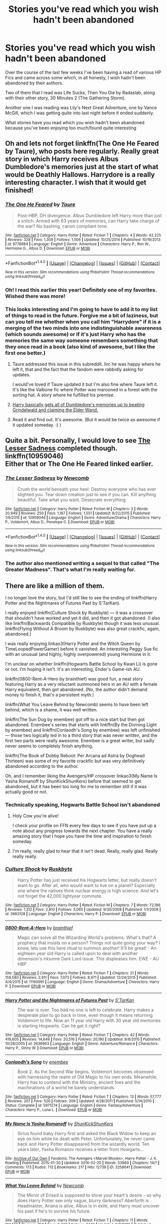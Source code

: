 #+TITLE: Stories you've read which you wish hadn't been abandoned

* Stories you've read which you wish hadn't been abandoned
:PROPERTIES:
:Author: GryffindorTom
:Score: 22
:DateUnix: 1478275028.0
:DateShort: 2016-Nov-04
:FlairText: Discussion
:END:
Over the course of the last few weeks I've been having a read of various HP Fics and came across some which, in all honesty, I wish hadn't been abandoned by their authors.

Two of them that I read was Life Sucks, Then You Die by Radaslab, along with their other story, 30 Minutes 2 (The Gathering Storm).

Another one I was reading was Lily's Next Great Adventure, one by Vance McGill, which I was getting quite into last night before it ended suddenly.

What stories have you read which you wish hadn't been abandoned because you've been enjoying too much/found quite interesting


** Oh and lets not forget linkffn(The One He Feared by Taure), who posts here regularly. Really great story in which Harry receives Albus Dumbledore's memories just at the start of what would be Deathly Hallows. Harrydore is a really interesting character. I wish that it would get finished!
:PROPERTIES:
:Author: verysleepy8
:Score: 17
:DateUnix: 1478277406.0
:DateShort: 2016-Nov-04
:END:

*** [[http://www.fanfiction.net/s/9778984/1/][*/The One He Feared/*]] by [[https://www.fanfiction.net/u/883762/Taure][/Taure/]]

#+begin_quote
  Post-HBP, DH divergence. Albus Dumbledore left Harry more than just a snitch. Armed with 63 years of memories, can Harry take charge of the war? No bashing, canon compliant tone.
#+end_quote

^{/Site/: [[http://www.fanfiction.net/][fanfiction.net]] *|* /Category/: Harry Potter *|* /Rated/: Fiction T *|* /Chapters/: 4 *|* /Words/: 42,225 *|* /Reviews/: 328 *|* /Favs/: 1,308 *|* /Follows/: 1,506 *|* /Updated/: 10/25/2014 *|* /Published/: 10/19/2013 *|* /id/: 9778984 *|* /Language/: English *|* /Genre/: Adventure *|* /Characters/: Harry P., Ron W., Hermione G., Albus D. *|* /Download/: [[http://www.ff2ebook.com/old/ffn-bot/index.php?id=9778984&source=ff&filetype=epub][EPUB]] or [[http://www.ff2ebook.com/old/ffn-bot/index.php?id=9778984&source=ff&filetype=mobi][MOBI]]}

--------------

*FanfictionBot*^{1.4.0} *|* [[[https://github.com/tusing/reddit-ffn-bot/wiki/Usage][Usage]]] | [[[https://github.com/tusing/reddit-ffn-bot/wiki/Changelog][Changelog]]] | [[[https://github.com/tusing/reddit-ffn-bot/issues/][Issues]]] | [[[https://github.com/tusing/reddit-ffn-bot/][GitHub]]] | [[[https://www.reddit.com/message/compose?to=tusing][Contact]]]

^{/New in this version: Slim recommendations using/ ffnbot!slim! /Thread recommendations using/ linksub(thread_id)!}
:PROPERTIES:
:Author: FanfictionBot
:Score: 4
:DateUnix: 1478277452.0
:DateShort: 2016-Nov-04
:END:


*** Oh! I read this earlier this year! Definitely one of my favorites. Wished there was more!
:PROPERTIES:
:Author: Emerald-Guardian
:Score: 1
:DateUnix: 1478400180.0
:DateShort: 2016-Nov-06
:END:


*** This looks interesting and I'm going to have to add it to my list of things to read in the future. Forgive me a bit of laziness, but can you tell me whether when you call him "Harrydore" if it is a merging of the two minds into one indistinguishable awareness (which sounds awesome) or if it's just Harry who has the memories the same way someone remembers something that they once read in a book (also kind of awesome, but I like the first one better.)
:PROPERTIES:
:Author: Trtlepowah
:Score: 1
:DateUnix: 1478285039.0
:DateShort: 2016-Nov-04
:END:

**** Taure addressed this issue in this subreddit. Iirc he was happy where he left it, that and the fact that the fandom were rabbidly asking for updates.

I would've loved if Taure updated it but I'm also fine where Taure left it. It's like the Valbone fic where Potter was marooned in a forest with the sorting hat. A story where he fulfilled his premise.
:PROPERTIES:
:Author: firingmahlazors
:Score: 2
:DateUnix: 1478298549.0
:DateShort: 2016-Nov-05
:END:


**** [[/spoiler][Harry basically gets all of Dumbledore's memories up to beating Grindelwald and claiming the Elder Wand.]]
:PROPERTIES:
:Author: yarglethatblargle
:Score: 1
:DateUnix: 1478285955.0
:DateShort: 2016-Nov-04
:END:


**** Read it and find out. It's awesome. (But it would be twice as awesome if it updated someday. :) )
:PROPERTIES:
:Author: verysleepy8
:Score: 1
:DateUnix: 1478287926.0
:DateShort: 2016-Nov-04
:END:


** Quite a bit. Personally, I would love to see [[https://www.fanfiction.net/s/10959046/1/The-Lesser-Sadness][The Lesser Sadness]] completed though.\\
linkffn(10959046)\\
Either that or The One He Feared linked earlier.
:PROPERTIES:
:Author: Raishuu
:Score: 12
:DateUnix: 1478279993.0
:DateShort: 2016-Nov-04
:END:

*** [[http://www.fanfiction.net/s/10959046/1/][*/The Lesser Sadness/*]] by [[https://www.fanfiction.net/u/4727972/Newcomb][/Newcomb/]]

#+begin_quote
  Crush the world beneath your heel. Destroy everyone who has ever slighted you. Tear down creation just to see if you can. Kill anything beautiful. Take what you want. Desecrate everything.
#+end_quote

^{/Site/: [[http://www.fanfiction.net/][fanfiction.net]] *|* /Category/: Harry Potter *|* /Rated/: Fiction M *|* /Chapters/: 3 *|* /Words/: 20,949 *|* /Reviews/: 250 *|* /Favs/: 1,167 *|* /Follows/: 1,551 *|* /Updated/: 8/22/2015 *|* /Published/: 1/9/2015 *|* /id/: 10959046 *|* /Language/: English *|* /Genre/: Adventure/Drama *|* /Characters/: Harry P., Voldemort, Albus D., Penelope C. *|* /Download/: [[http://www.ff2ebook.com/old/ffn-bot/index.php?id=10959046&source=ff&filetype=epub][EPUB]] or [[http://www.ff2ebook.com/old/ffn-bot/index.php?id=10959046&source=ff&filetype=mobi][MOBI]]}

--------------

*FanfictionBot*^{1.4.0} *|* [[[https://github.com/tusing/reddit-ffn-bot/wiki/Usage][Usage]]] | [[[https://github.com/tusing/reddit-ffn-bot/wiki/Changelog][Changelog]]] | [[[https://github.com/tusing/reddit-ffn-bot/issues/][Issues]]] | [[[https://github.com/tusing/reddit-ffn-bot/][GitHub]]] | [[[https://www.reddit.com/message/compose?to=tusing][Contact]]]

^{/New in this version: Slim recommendations using/ ffnbot!slim! /Thread recommendations using/ linksub(thread_id)!}
:PROPERTIES:
:Author: FanfictionBot
:Score: 3
:DateUnix: 1478280002.0
:DateShort: 2016-Nov-04
:END:


*** The author also mentioned writing a sequel to that called "The Greater Madness". That's what I'm really waiting for.
:PROPERTIES:
:Author: healzsham
:Score: 1
:DateUnix: 1478381860.0
:DateShort: 2016-Nov-06
:END:


** There are like a million of them.

I no longer love the story, but I'd still like to see the ending of linkffn(Harry Potter and the Nightmares of Futures Past by S'TarKan).

I really enjoyed linkffn(Culture Shock by Ruskbyte) --- it was a crossover that shouldn't have worked and yet it did, and then it got abandoned. (I also like linkffn(Backwards Compatible by Ruskbyte) though it was less unusual. linkffn(Flying Without A Broom by Ruskbyte) was also great crackfic, again, abandoned.)

I was really enjoying linkao3(Harry Potter and the Witch Queen by TimeLoopedPowerGamer) before it vanished. An interesting Peggy Sue fic with an unusual (and highly, highly overpowered) young Hermione in it.

I'm unclear on whether linkffn(Hogwarts Battle School by Kwan Li) is gone or not. I'm hoping it isn't. It's an interesting, Ender's Game-ish AU.

linkffn(0800-Rent-A-Hero by brainthief) was good fun, a neat story featuring Harry as a very reluctant summoned hero in an AU with a female Harry equivalent, then got abandoned. (No, the author didn't demand money to finish it, that's a persistent myth.)

linkffn(What You Leave Behind by Newcomb) seems to have been left behind, which is a shame, it was well written.

linkffn(The Sun Dog by enembee) got off to a nice start but then got abandoned. Enembee's series that starts with linkffn(By the Divining Light by enembee) and linkffn(Conlaodh's Song by enembee) was left unfinished --- those two logically led in to a third story that was never written, and the first two parts were really awesome. Enembee is a great writer, but sadly never seems to completely finish anything.

linkffn(The Book of Dobby Reboot: Per Arcana ad Astra by Doghead Thirteen) was some of my favorite crackfic but was very definitively abandoned according to the author.

Oh, and I remember liking the Avengers/HP crossover linkao3(My Name Is Yasha Romanoff by ShunKickShunKers) before that seemed to get abandoned, but it has been too long for me to remember still if it was actually good or not.
:PROPERTIES:
:Author: verysleepy8
:Score: 10
:DateUnix: 1478277161.0
:DateShort: 2016-Nov-04
:END:

*** Technically speaking, Hogwarts Battle School isn't abandoned
:PROPERTIES:
:Author: KwanLi
:Score: 5
:DateUnix: 1478353949.0
:DateShort: 2016-Nov-05
:END:

**** Holy Cow you're alive!

I check your profile on FFN every few days to see if you have put up a note about any progress towards the next chapter. You have a really amazing story that I hope you have the time and inspiration to finish someday.
:PROPERTIES:
:Author: alwaysaloneguy
:Score: 3
:DateUnix: 1478359545.0
:DateShort: 2016-Nov-05
:END:


**** I'm really, really glad to hear that it isn't dead. Really, really glad. Really really really.
:PROPERTIES:
:Author: verysleepy8
:Score: 2
:DateUnix: 1478382440.0
:DateShort: 2016-Nov-06
:END:


*** [[http://www.fanfiction.net/s/3983128/1/][*/Culture Shock/*]] by [[https://www.fanfiction.net/u/226550/Ruskbyte][/Ruskbyte/]]

#+begin_quote
  Harry Potter has just received his Hogwarts letter, but really doesn't want to go. After all, who would want to live on a planet? Especially one where the natives think nuclear energy is high science. And let's not forget the 42,000 lightyear commute.
#+end_quote

^{/Site/: [[http://www.fanfiction.net/][fanfiction.net]] *|* /Category/: Harry Potter *|* /Rated/: Fiction M *|* /Chapters/: 7 *|* /Words/: 72,186 *|* /Reviews/: 1,312 *|* /Favs/: 2,810 *|* /Follows/: 3,065 *|* /Updated/: 9/30/2008 *|* /Published/: 1/1/2008 *|* /id/: 3983128 *|* /Language/: English *|* /Characters/: Harry P. *|* /Download/: [[http://www.ff2ebook.com/old/ffn-bot/index.php?id=3983128&source=ff&filetype=epub][EPUB]] or [[http://www.ff2ebook.com/old/ffn-bot/index.php?id=3983128&source=ff&filetype=mobi][MOBI]]}

--------------

[[http://www.fanfiction.net/s/11160991/1/][*/0800-Rent-A-Hero/*]] by [[https://www.fanfiction.net/u/4934632/brainthief][/brainthief/]]

#+begin_quote
  Magic can solve all the Wizarding World's problems. What's that? A prophecy that insists on a person? Things not quite going your way? I know, lets use this here ritual to summon another! It'll be great! - An eighteen year old Harry is called upon to deal with another dimension's irksome Dark Lord issue. This displeases him. EWE - AU HBP
#+end_quote

^{/Site/: [[http://www.fanfiction.net/][fanfiction.net]] *|* /Category/: Harry Potter *|* /Rated/: Fiction T *|* /Chapters/: 21 *|* /Words/: 159,580 *|* /Reviews/: 2,911 *|* /Favs/: 7,073 *|* /Follows/: 8,971 *|* /Updated/: 12/24/2015 *|* /Published/: 4/4/2015 *|* /id/: 11160991 *|* /Language/: English *|* /Genre/: Drama/Adventure *|* /Characters/: Harry P. *|* /Download/: [[http://www.ff2ebook.com/old/ffn-bot/index.php?id=11160991&source=ff&filetype=epub][EPUB]] or [[http://www.ff2ebook.com/old/ffn-bot/index.php?id=11160991&source=ff&filetype=mobi][MOBI]]}

--------------

[[http://www.fanfiction.net/s/2636963/1/][*/Harry Potter and the Nightmares of Futures Past/*]] by [[https://www.fanfiction.net/u/884184/S-TarKan][/S'TarKan/]]

#+begin_quote
  The war is over. Too bad no one is left to celebrate. Harry makes a desperate plan to go back in time, even though it means returning Voldemort to life. Now an 11 year old Harry with 30 year old memories is starting Hogwarts. Can he get it right?
#+end_quote

^{/Site/: [[http://www.fanfiction.net/][fanfiction.net]] *|* /Category/: Harry Potter *|* /Rated/: Fiction T *|* /Chapters/: 42 *|* /Words/: 419,605 *|* /Reviews/: 14,649 *|* /Favs/: 20,516 *|* /Follows/: 20,190 *|* /Updated/: 9/8/2015 *|* /Published/: 10/28/2005 *|* /id/: 2636963 *|* /Language/: English *|* /Genre/: Adventure/Romance *|* /Characters/: Harry P., Ginny W. *|* /Download/: [[http://www.ff2ebook.com/old/ffn-bot/index.php?id=2636963&source=ff&filetype=epub][EPUB]] or [[http://www.ff2ebook.com/old/ffn-bot/index.php?id=2636963&source=ff&filetype=mobi][MOBI]]}

--------------

[[http://www.fanfiction.net/s/5971274/1/][*/Conlaodh's Song/*]] by [[https://www.fanfiction.net/u/980211/enembee][/enembee/]]

#+begin_quote
  Book 2. As the Second War begins, Voldemort becomes obsessed with harnessing the realm of Old Magic to his own ends. Meanwhile, Harry has to contend with the Ministry, ancient foes and the machinations of a world he barely understands.
#+end_quote

^{/Site/: [[http://www.fanfiction.net/][fanfiction.net]] *|* /Category/: Harry Potter *|* /Rated/: Fiction T *|* /Chapters/: 13 *|* /Words/: 57,777 *|* /Reviews/: 207 *|* /Favs/: 526 *|* /Follows/: 309 *|* /Updated/: 4/28/2011 *|* /Published/: 5/14/2010 *|* /Status/: Complete *|* /id/: 5971274 *|* /Language/: English *|* /Genre/: Fantasy/Adventure *|* /Characters/: Harry P., Luna L. *|* /Download/: [[http://www.ff2ebook.com/old/ffn-bot/index.php?id=5971274&source=ff&filetype=epub][EPUB]] or [[http://www.ff2ebook.com/old/ffn-bot/index.php?id=5971274&source=ff&filetype=mobi][MOBI]]}

--------------

[[http://archiveofourown.org/works/3258641][*/My Name Is Yasha Romanoff/*]] by [[http://www.archiveofourown.org/users/ShunKickShunKers/pseuds/ShunKickShunKers][/ShunKickShunKers/]]

#+begin_quote
  Sirius found baby Harry first and asked the Black Widow to keep an eye on him while he dealt with Peter. Unfortunately, he never came back and Harry Potter disappeared from the wizardly world. Ten years later, Yasha Romanov receives a letter from Howgarts...
#+end_quote

^{/Site/: [[http://www.archiveofourown.org/][Archive of Our Own]] *|* /Fandoms/: The Avengers <Marvel Movies>, Harry Potter - J. K. Rowling *|* /Published/: 2015-01-30 *|* /Updated/: 2016-02-20 *|* /Words/: 53969 *|* /Chapters/: 14/? *|* /Comments/: 173 *|* /Kudos/: 712 *|* /Bookmarks/: 217 *|* /Hits/: 12739 *|* /ID/: 3258641 *|* /Download/: [[http://archiveofourown.org/downloads/Sh/ShunKickShunKers/3258641/My%20Name%20Is%20Yasha%20Romanoff.epub?updated_at=1455971373][EPUB]] or [[http://archiveofourown.org/downloads/Sh/ShunKickShunKers/3258641/My%20Name%20Is%20Yasha%20Romanoff.mobi?updated_at=1455971373][MOBI]]}

--------------

[[http://www.fanfiction.net/s/10758358/1/][*/What You Leave Behind/*]] by [[https://www.fanfiction.net/u/4727972/Newcomb][/Newcomb/]]

#+begin_quote
  The Mirror of Erised is supposed to show your heart's desire - so why does Harry Potter see only vague, blurry darkness? Aberforth is Headmaster, Ariana is alive, Albus is in exile, and Harry must uncover his past if he's to survive his future.
#+end_quote

^{/Site/: [[http://www.fanfiction.net/][fanfiction.net]] *|* /Category/: Harry Potter *|* /Rated/: Fiction T *|* /Chapters/: 11 *|* /Words/: 122,146 *|* /Reviews/: 758 *|* /Favs/: 2,460 *|* /Follows/: 3,140 *|* /Updated/: 8/8/2015 *|* /Published/: 10/14/2014 *|* /id/: 10758358 *|* /Language/: English *|* /Genre/: Adventure/Romance *|* /Characters/: <Harry P., Fleur D.> Cho C., Cedric D. *|* /Download/: [[http://www.ff2ebook.com/old/ffn-bot/index.php?id=10758358&source=ff&filetype=epub][EPUB]] or [[http://www.ff2ebook.com/old/ffn-bot/index.php?id=10758358&source=ff&filetype=mobi][MOBI]]}

--------------

*FanfictionBot*^{1.4.0} *|* [[[https://github.com/tusing/reddit-ffn-bot/wiki/Usage][Usage]]] | [[[https://github.com/tusing/reddit-ffn-bot/wiki/Changelog][Changelog]]] | [[[https://github.com/tusing/reddit-ffn-bot/issues/][Issues]]] | [[[https://github.com/tusing/reddit-ffn-bot/][GitHub]]] | [[[https://www.reddit.com/message/compose?to=tusing][Contact]]]

^{/New in this version: Slim recommendations using/ ffnbot!slim! /Thread recommendations using/ linksub(thread_id)!}
:PROPERTIES:
:Author: FanfictionBot
:Score: 2
:DateUnix: 1478277264.0
:DateShort: 2016-Nov-04
:END:


*** [[http://archiveofourown.org/works/720072][*/Harry Potter and the Witch Queen/*]] by [[http://www.archiveofourown.org/users/TimeLoopedPowerGamer/pseuds/TimeLoopedPowerGamer][/TimeLoopedPowerGamer/]]

#+begin_quote
  Harry Potter never actually beat Voldemort, but rather fought him to a standstill while Europe burned around them. Finding himself an unwilling part of a dark ritual to send him back in time twenty years, he is surprised to see how Dumbledore reacts to proof of obvious child abuse (Harry's), how eleven-year-old super genius and Witch Queen in training Hermione reacts to actually having a socially competent friend (Harry), and how much easier it is to shrug off the insults of munchkins when you're a grizzled war veteran.But there is one huge problem: being sent back blew out his magic entirely. Just waving his wand knocked him out the first time he tried it. Can Hermione help him though his classes even with his magic almost unusable? Will Harry be able to find the secrets to actually killing the Dark Lord and saving his friends from a horrible future without blowing his cover, or even getting mistaken for the Dark Lord himself? Will Neville Longbottom get better grades than him?
#+end_quote

^{/Site/: [[http://www.archiveofourown.org/][Archive of Our Own]] *|* /Fandom/: Harry Potter - J. K. Rowling *|* /Published/: 2013-03-14 *|* /Updated/: 2014-09-19 *|* /Words/: 145187 *|* /Chapters/: 13/? *|* /Comments/: 34 *|* /Kudos/: 200 *|* /Bookmarks/: 75 *|* /Hits/: 16675 *|* /ID/: 720072 *|* /Download/: [[http://archiveofourown.org/downloads/Ti/TimeLoopedPowerGamer/720072/Harry%20Potter%20and%20the%20Witch.epub?updated_at=1411465249][EPUB]] or [[http://archiveofourown.org/downloads/Ti/TimeLoopedPowerGamer/720072/Harry%20Potter%20and%20the%20Witch.mobi?updated_at=1411465249][MOBI]]}

--------------

[[http://www.fanfiction.net/s/8379655/1/][*/Hogwarts Battle School/*]] by [[https://www.fanfiction.net/u/1023780/Kwan-Li][/Kwan Li/]]

#+begin_quote
  AU. Voldemort kills Dumbledore but is defeated by a child. In the aftermath, Snape becomes the Headmaster and radically changes Hogwarts. Harry Potter of House Slytherin begins his Third Year at Hogwarts Battle School and realizes that friend and foe are too similar for his liking. Competing with allies and enemies, Harry finds there is a cost to winning.
#+end_quote

^{/Site/: [[http://www.fanfiction.net/][fanfiction.net]] *|* /Category/: Harry Potter *|* /Rated/: Fiction M *|* /Chapters/: 50 *|* /Words/: 349,176 *|* /Reviews/: 2,041 *|* /Favs/: 2,551 *|* /Follows/: 3,067 *|* /Updated/: 5/15 *|* /Published/: 7/31/2012 *|* /id/: 8379655 *|* /Language/: English *|* /Genre/: Adventure/Drama *|* /Characters/: Harry P., Hermione G., Severus S., Blaise Z. *|* /Download/: [[http://www.ff2ebook.com/old/ffn-bot/index.php?id=8379655&source=ff&filetype=epub][EPUB]] or [[http://www.ff2ebook.com/old/ffn-bot/index.php?id=8379655&source=ff&filetype=mobi][MOBI]]}

--------------

[[http://www.fanfiction.net/s/1594791/1/][*/Backwards Compatible/*]] by [[https://www.fanfiction.net/u/226550/Ruskbyte][/Ruskbyte/]]

#+begin_quote
  The war is over. Voldemort won. The light's last hope is a desperate ploy, concocted by an insane genius, that probably won't work anyway. Now Harry must find a way to win a war he's already lost once before.
#+end_quote

^{/Site/: [[http://www.fanfiction.net/][fanfiction.net]] *|* /Category/: Harry Potter *|* /Rated/: Fiction M *|* /Chapters/: 18 *|* /Words/: 250,183 *|* /Reviews/: 2,434 *|* /Favs/: 2,965 *|* /Follows/: 2,230 *|* /Updated/: 7/6/2005 *|* /Published/: 11/10/2003 *|* /id/: 1594791 *|* /Language/: English *|* /Genre/: Adventure/Romance *|* /Characters/: Harry P., Hermione G. *|* /Download/: [[http://www.ff2ebook.com/old/ffn-bot/index.php?id=1594791&source=ff&filetype=epub][EPUB]] or [[http://www.ff2ebook.com/old/ffn-bot/index.php?id=1594791&source=ff&filetype=mobi][MOBI]]}

--------------

[[http://www.fanfiction.net/s/5201703/1/][*/By the Divining Light/*]] by [[https://www.fanfiction.net/u/980211/enembee][/enembee/]]

#+begin_quote
  Book 1. Follow Harry and Dumbledore as they descend into the depths of Old Magic seeking power and redemption in equal measure. En route they encounter ancient enchantments, a heliopath and an evil that could burn the world.
#+end_quote

^{/Site/: [[http://www.fanfiction.net/][fanfiction.net]] *|* /Category/: Harry Potter *|* /Rated/: Fiction T *|* /Chapters/: 6 *|* /Words/: 24,970 *|* /Reviews/: 135 *|* /Favs/: 614 *|* /Follows/: 200 *|* /Updated/: 1/23/2010 *|* /Published/: 7/8/2009 *|* /Status/: Complete *|* /id/: 5201703 *|* /Language/: English *|* /Genre/: Fantasy/Adventure *|* /Characters/: Harry P., Albus D. *|* /Download/: [[http://www.ff2ebook.com/old/ffn-bot/index.php?id=5201703&source=ff&filetype=epub][EPUB]] or [[http://www.ff2ebook.com/old/ffn-bot/index.php?id=5201703&source=ff&filetype=mobi][MOBI]]}

--------------

[[http://www.fanfiction.net/s/5093023/1/][*/The Book of Dobby Reboot: Per Arcana ad Astra/*]] by [[https://www.fanfiction.net/u/1205826/Doghead-Thirteen][/Doghead Thirteen/]]

#+begin_quote
  Rewriting the Book of Dobby. Harry Potter has had enough, and now - with a little help from his friends - he's decided to bring the fight to the Death Eaters in a way they cannot understand. Turn out those lights! Don't you know there's a war on?
#+end_quote

^{/Site/: [[http://www.fanfiction.net/][fanfiction.net]] *|* /Category/: Harry Potter + Girl Genius Crossover *|* /Rated/: Fiction M *|* /Chapters/: 5 *|* /Words/: 42,481 *|* /Reviews/: 272 *|* /Favs/: 668 *|* /Follows/: 742 *|* /Updated/: 8/6/2010 *|* /Published/: 5/27/2009 *|* /id/: 5093023 *|* /Language/: English *|* /Genre/: Humor/Adventure *|* /Download/: [[http://www.ff2ebook.com/old/ffn-bot/index.php?id=5093023&source=ff&filetype=epub][EPUB]] or [[http://www.ff2ebook.com/old/ffn-bot/index.php?id=5093023&source=ff&filetype=mobi][MOBI]]}

--------------

[[http://www.fanfiction.net/s/6738586/1/][*/The Sun Dog/*]] by [[https://www.fanfiction.net/u/980211/enembee][/enembee/]]

#+begin_quote
  I am Harry Potter and I've just destroyed everything; space, time, matter and all twenty-six dimensions of our fragile little world in the twinkling of an eye. I am Harry Potter and I have just irreparably violated Global Causality. Take that Hawking.
#+end_quote

^{/Site/: [[http://www.fanfiction.net/][fanfiction.net]] *|* /Category/: Harry Potter *|* /Rated/: Fiction M *|* /Chapters/: 6 *|* /Words/: 25,932 *|* /Reviews/: 468 *|* /Favs/: 1,244 *|* /Follows/: 1,694 *|* /Updated/: 4/7/2012 *|* /Published/: 2/12/2011 *|* /id/: 6738586 *|* /Language/: English *|* /Genre/: Humor/Tragedy *|* /Characters/: Harry P., N. Tonks *|* /Download/: [[http://www.ff2ebook.com/old/ffn-bot/index.php?id=6738586&source=ff&filetype=epub][EPUB]] or [[http://www.ff2ebook.com/old/ffn-bot/index.php?id=6738586&source=ff&filetype=mobi][MOBI]]}

--------------

*FanfictionBot*^{1.4.0} *|* [[[https://github.com/tusing/reddit-ffn-bot/wiki/Usage][Usage]]] | [[[https://github.com/tusing/reddit-ffn-bot/wiki/Changelog][Changelog]]] | [[[https://github.com/tusing/reddit-ffn-bot/issues/][Issues]]] | [[[https://github.com/tusing/reddit-ffn-bot/][GitHub]]] | [[[https://www.reddit.com/message/compose?to=tusing][Contact]]]

^{/New in this version: Slim recommendations using/ ffnbot!slim! /Thread recommendations using/ linksub(thread_id)!}
:PROPERTIES:
:Author: FanfictionBot
:Score: 2
:DateUnix: 1478277268.0
:DateShort: 2016-Nov-04
:END:


*** [[http://www.fanfiction.net/s/1604214/1/][*/Flying Without A Broom/*]] by [[https://www.fanfiction.net/u/226550/Ruskbyte][/Ruskbyte/]]

#+begin_quote
  Tonks is posing as a Hogwarts student when someone slips something into Harry's drink. With Death Eaters on the prowl and the Boy Who Lived not only missing, but stoned out of his mind and horny to boot, what's a girl to do?
#+end_quote

^{/Site/: [[http://www.fanfiction.net/][fanfiction.net]] *|* /Category/: Harry Potter *|* /Rated/: Fiction T *|* /Chapters/: 9 *|* /Words/: 28,878 *|* /Reviews/: 1,466 *|* /Favs/: 1,916 *|* /Follows/: 1,371 *|* /Updated/: 11/20/2004 *|* /Published/: 11/17/2003 *|* /id/: 1604214 *|* /Language/: English *|* /Genre/: Romance/Humor *|* /Characters/: Harry P., N. Tonks *|* /Download/: [[http://www.ff2ebook.com/old/ffn-bot/index.php?id=1604214&source=ff&filetype=epub][EPUB]] or [[http://www.ff2ebook.com/old/ffn-bot/index.php?id=1604214&source=ff&filetype=mobi][MOBI]]}

--------------

*FanfictionBot*^{1.4.0} *|* [[[https://github.com/tusing/reddit-ffn-bot/wiki/Usage][Usage]]] | [[[https://github.com/tusing/reddit-ffn-bot/wiki/Changelog][Changelog]]] | [[[https://github.com/tusing/reddit-ffn-bot/issues/][Issues]]] | [[[https://github.com/tusing/reddit-ffn-bot/][GitHub]]] | [[[https://www.reddit.com/message/compose?to=tusing][Contact]]]

^{/New in this version: Slim recommendations using/ ffnbot!slim! /Thread recommendations using/ linksub(thread_id)!}
:PROPERTIES:
:Author: FanfictionBot
:Score: 1
:DateUnix: 1478277270.0
:DateShort: 2016-Nov-04
:END:


*** 0-800 and What You Leave Behind were both great. Sad to see them abandoned.

I'm more meh on NoFP now, but since it was the fic that introduced me to fanfiction, it'd be nice to see it finished.
:PROPERTIES:
:Author: bgottfried91
:Score: 1
:DateUnix: 1478929059.0
:DateShort: 2016-Nov-12
:END:


*** But he did create a patreon account and ask for donations after which I think he was banned from ffn.net.
:PROPERTIES:
:Author: Ch1pp
:Score: -1
:DateUnix: 1478283041.0
:DateShort: 2016-Nov-04
:END:

**** (I'm assuming we're talking about "Brainthief".) If he had been banned from ff.net, the story wouldn't still be up --- if you get banned your account and everything associated vanishes. The story is still there, the account is still there, ergo, no ban. There are a lot of ff.net authors with Patreon accounts, btw, though I personally think it's not a great idea.
:PROPERTIES:
:Author: verysleepy8
:Score: 5
:DateUnix: 1478283628.0
:DateShort: 2016-Nov-04
:END:


** Some of them may actually not be abandoned, just updating with ten years intervals but linkffn(4745329;3557725;9778984;4563439;5353809) + Out of the Night.
:PROPERTIES:
:Author: Satanniel
:Score: 6
:DateUnix: 1478302597.0
:DateShort: 2016-Nov-05
:END:

*** [[http://www.fanfiction.net/s/3557725/1/][*/Forging the Sword/*]] by [[https://www.fanfiction.net/u/318654/Myst-Shadow][/Myst Shadow/]]

#+begin_quote
  ::Year 2 Divergence:: What does it take, to reshape a child? And if reshaped, what then is formed? Down in the Chamber, a choice is made. (Harry's Gryffindor traits were always so much scarier than other peoples'.)
#+end_quote

^{/Site/: [[http://www.fanfiction.net/][fanfiction.net]] *|* /Category/: Harry Potter *|* /Rated/: Fiction T *|* /Chapters/: 15 *|* /Words/: 152,578 *|* /Reviews/: 3,037 *|* /Favs/: 7,247 *|* /Follows/: 8,846 *|* /Updated/: 8/19/2014 *|* /Published/: 5/26/2007 *|* /id/: 3557725 *|* /Language/: English *|* /Genre/: Adventure *|* /Characters/: Harry P., Ron W., Hermione G. *|* /Download/: [[http://www.ff2ebook.com/old/ffn-bot/index.php?id=3557725&source=ff&filetype=epub][EPUB]] or [[http://www.ff2ebook.com/old/ffn-bot/index.php?id=3557725&source=ff&filetype=mobi][MOBI]]}

--------------

[[http://www.fanfiction.net/s/4563439/1/][*/Ectomancer/*]] by [[https://www.fanfiction.net/u/1548491/RustyRed][/RustyRed/]]

#+begin_quote
  Falling through puddles and magic gone haywire are just a few of Harry's newest problems. With the Ministry falling apart and Voldemort unearthing ancient secrets, will Harry uncover the truth in time? Post-OotP.
#+end_quote

^{/Site/: [[http://www.fanfiction.net/][fanfiction.net]] *|* /Category/: Harry Potter *|* /Rated/: Fiction T *|* /Chapters/: 15 *|* /Words/: 103,911 *|* /Reviews/: 946 *|* /Favs/: 2,288 *|* /Follows/: 2,510 *|* /Updated/: 2/17/2012 *|* /Published/: 9/28/2008 *|* /id/: 4563439 *|* /Language/: English *|* /Genre/: Adventure/Supernatural *|* /Characters/: Harry P. *|* /Download/: [[http://www.ff2ebook.com/old/ffn-bot/index.php?id=4563439&source=ff&filetype=epub][EPUB]] or [[http://www.ff2ebook.com/old/ffn-bot/index.php?id=4563439&source=ff&filetype=mobi][MOBI]]}

--------------

[[http://www.fanfiction.net/s/4745329/1/][*/On the Way to Greatness/*]] by [[https://www.fanfiction.net/u/1541187/mira-mirth][/mira mirth/]]

#+begin_quote
  As per the Hat's decision, Harry gets Sorted into Slytherin upon his arrival in Hogwarts---and suddenly, the future isn't what it used to be.
#+end_quote

^{/Site/: [[http://www.fanfiction.net/][fanfiction.net]] *|* /Category/: Harry Potter *|* /Rated/: Fiction M *|* /Chapters/: 20 *|* /Words/: 232,797 *|* /Reviews/: 3,459 *|* /Favs/: 8,929 *|* /Follows/: 10,212 *|* /Updated/: 9/4/2014 *|* /Published/: 12/26/2008 *|* /id/: 4745329 *|* /Language/: English *|* /Characters/: Harry P. *|* /Download/: [[http://www.ff2ebook.com/old/ffn-bot/index.php?id=4745329&source=ff&filetype=epub][EPUB]] or [[http://www.ff2ebook.com/old/ffn-bot/index.php?id=4745329&source=ff&filetype=mobi][MOBI]]}

--------------

[[http://www.fanfiction.net/s/5353809/1/][*/Harry Potter and the Boy Who Lived/*]] by [[https://www.fanfiction.net/u/1239654/The-Santi][/The Santi/]]

#+begin_quote
  Harry Potter loves, and is loved by, his parents, his godfather, and his brother. He isn't mistreated, abused, or neglected. So why is he a Dark Wizard? NonBWL!Harry. Not your typical Harry's brother is the Boy Who Lived story.
#+end_quote

^{/Site/: [[http://www.fanfiction.net/][fanfiction.net]] *|* /Category/: Harry Potter *|* /Rated/: Fiction M *|* /Chapters/: 12 *|* /Words/: 147,796 *|* /Reviews/: 4,234 *|* /Favs/: 9,140 *|* /Follows/: 9,541 *|* /Updated/: 1/3/2015 *|* /Published/: 9/3/2009 *|* /id/: 5353809 *|* /Language/: English *|* /Genre/: Adventure *|* /Characters/: Harry P. *|* /Download/: [[http://www.ff2ebook.com/old/ffn-bot/index.php?id=5353809&source=ff&filetype=epub][EPUB]] or [[http://www.ff2ebook.com/old/ffn-bot/index.php?id=5353809&source=ff&filetype=mobi][MOBI]]}

--------------

[[http://www.fanfiction.net/s/9778984/1/][*/The One He Feared/*]] by [[https://www.fanfiction.net/u/883762/Taure][/Taure/]]

#+begin_quote
  Post-HBP, DH divergence. Albus Dumbledore left Harry more than just a snitch. Armed with 63 years of memories, can Harry take charge of the war? No bashing, canon compliant tone.
#+end_quote

^{/Site/: [[http://www.fanfiction.net/][fanfiction.net]] *|* /Category/: Harry Potter *|* /Rated/: Fiction T *|* /Chapters/: 4 *|* /Words/: 42,225 *|* /Reviews/: 328 *|* /Favs/: 1,308 *|* /Follows/: 1,506 *|* /Updated/: 10/25/2014 *|* /Published/: 10/19/2013 *|* /id/: 9778984 *|* /Language/: English *|* /Genre/: Adventure *|* /Characters/: Harry P., Ron W., Hermione G., Albus D. *|* /Download/: [[http://www.ff2ebook.com/old/ffn-bot/index.php?id=9778984&source=ff&filetype=epub][EPUB]] or [[http://www.ff2ebook.com/old/ffn-bot/index.php?id=9778984&source=ff&filetype=mobi][MOBI]]}

--------------

*FanfictionBot*^{1.4.0} *|* [[[https://github.com/tusing/reddit-ffn-bot/wiki/Usage][Usage]]] | [[[https://github.com/tusing/reddit-ffn-bot/wiki/Changelog][Changelog]]] | [[[https://github.com/tusing/reddit-ffn-bot/issues/][Issues]]] | [[[https://github.com/tusing/reddit-ffn-bot/][GitHub]]] | [[[https://www.reddit.com/message/compose?to=tusing][Contact]]]

^{/New in this version: Slim recommendations using/ ffnbot!slim! /Thread recommendations using/ linksub(thread_id)!}
:PROPERTIES:
:Author: FanfictionBot
:Score: 1
:DateUnix: 1478302627.0
:DateShort: 2016-Nov-05
:END:


** *Harry Potter and the Nightmares of Futures Past*, linkffn(2636963)

*Harry Potter and the Boy Who Lived*, linkffn(5353809)

*Forging the Sword*, linkffn(3557725)
:PROPERTIES:
:Author: InquisitorCOC
:Score: 3
:DateUnix: 1478279810.0
:DateShort: 2016-Nov-04
:END:

*** [[http://www.fanfiction.net/s/3557725/1/][*/Forging the Sword/*]] by [[https://www.fanfiction.net/u/318654/Myst-Shadow][/Myst Shadow/]]

#+begin_quote
  ::Year 2 Divergence:: What does it take, to reshape a child? And if reshaped, what then is formed? Down in the Chamber, a choice is made. (Harry's Gryffindor traits were always so much scarier than other peoples'.)
#+end_quote

^{/Site/: [[http://www.fanfiction.net/][fanfiction.net]] *|* /Category/: Harry Potter *|* /Rated/: Fiction T *|* /Chapters/: 15 *|* /Words/: 152,578 *|* /Reviews/: 3,037 *|* /Favs/: 7,247 *|* /Follows/: 8,846 *|* /Updated/: 8/19/2014 *|* /Published/: 5/26/2007 *|* /id/: 3557725 *|* /Language/: English *|* /Genre/: Adventure *|* /Characters/: Harry P., Ron W., Hermione G. *|* /Download/: [[http://www.ff2ebook.com/old/ffn-bot/index.php?id=3557725&source=ff&filetype=epub][EPUB]] or [[http://www.ff2ebook.com/old/ffn-bot/index.php?id=3557725&source=ff&filetype=mobi][MOBI]]}

--------------

[[http://www.fanfiction.net/s/2636963/1/][*/Harry Potter and the Nightmares of Futures Past/*]] by [[https://www.fanfiction.net/u/884184/S-TarKan][/S'TarKan/]]

#+begin_quote
  The war is over. Too bad no one is left to celebrate. Harry makes a desperate plan to go back in time, even though it means returning Voldemort to life. Now an 11 year old Harry with 30 year old memories is starting Hogwarts. Can he get it right?
#+end_quote

^{/Site/: [[http://www.fanfiction.net/][fanfiction.net]] *|* /Category/: Harry Potter *|* /Rated/: Fiction T *|* /Chapters/: 42 *|* /Words/: 419,605 *|* /Reviews/: 14,649 *|* /Favs/: 20,516 *|* /Follows/: 20,190 *|* /Updated/: 9/8/2015 *|* /Published/: 10/28/2005 *|* /id/: 2636963 *|* /Language/: English *|* /Genre/: Adventure/Romance *|* /Characters/: Harry P., Ginny W. *|* /Download/: [[http://www.ff2ebook.com/old/ffn-bot/index.php?id=2636963&source=ff&filetype=epub][EPUB]] or [[http://www.ff2ebook.com/old/ffn-bot/index.php?id=2636963&source=ff&filetype=mobi][MOBI]]}

--------------

[[http://www.fanfiction.net/s/5353809/1/][*/Harry Potter and the Boy Who Lived/*]] by [[https://www.fanfiction.net/u/1239654/The-Santi][/The Santi/]]

#+begin_quote
  Harry Potter loves, and is loved by, his parents, his godfather, and his brother. He isn't mistreated, abused, or neglected. So why is he a Dark Wizard? NonBWL!Harry. Not your typical Harry's brother is the Boy Who Lived story.
#+end_quote

^{/Site/: [[http://www.fanfiction.net/][fanfiction.net]] *|* /Category/: Harry Potter *|* /Rated/: Fiction M *|* /Chapters/: 12 *|* /Words/: 147,796 *|* /Reviews/: 4,234 *|* /Favs/: 9,140 *|* /Follows/: 9,541 *|* /Updated/: 1/3/2015 *|* /Published/: 9/3/2009 *|* /id/: 5353809 *|* /Language/: English *|* /Genre/: Adventure *|* /Characters/: Harry P. *|* /Download/: [[http://www.ff2ebook.com/old/ffn-bot/index.php?id=5353809&source=ff&filetype=epub][EPUB]] or [[http://www.ff2ebook.com/old/ffn-bot/index.php?id=5353809&source=ff&filetype=mobi][MOBI]]}

--------------

*FanfictionBot*^{1.4.0} *|* [[[https://github.com/tusing/reddit-ffn-bot/wiki/Usage][Usage]]] | [[[https://github.com/tusing/reddit-ffn-bot/wiki/Changelog][Changelog]]] | [[[https://github.com/tusing/reddit-ffn-bot/issues/][Issues]]] | [[[https://github.com/tusing/reddit-ffn-bot/][GitHub]]] | [[[https://www.reddit.com/message/compose?to=tusing][Contact]]]

^{/New in this version: Slim recommendations using/ ffnbot!slim! /Thread recommendations using/ linksub(thread_id)!}
:PROPERTIES:
:Author: FanfictionBot
:Score: 1
:DateUnix: 1478279835.0
:DateShort: 2016-Nov-04
:END:


** linkao3(A Slytherin at War), which I'm told is on hiatus.

linkffn(Harry Potter and the Natural 20), which I'm told is on hiatus.

linkffn(Harry Potter and the Wastelands of Time). The author morphed the series into an original IP work (the Reminiscent Exile series by Joe Ducie).
:PROPERTIES:
:Score: 3
:DateUnix: 1478295346.0
:DateShort: 2016-Nov-05
:END:

*** A Slytherin at War is officiallly abandoned. However, I am actively writing a reworking of the story, so... in the words of Miracle Max, it's only mostly dead.
:PROPERTIES:
:Author: mandiblebones
:Score: 2
:DateUnix: 1478484063.0
:DateShort: 2016-Nov-07
:END:


*** [[http://www.fanfiction.net/s/4068153/1/][*/Harry Potter and the Wastelands of Time/*]] by [[https://www.fanfiction.net/u/557425/joe6991][/joe6991/]]

#+begin_quote
  Take a deep breath, count back from ten... and above all else -- don't worry! It'll all be over soon. The world, that is. Yet for Harry Potter the end is just the beginning. Enemies close in on all sides, and Harry faces his greatest challenge of all - Time.
#+end_quote

^{/Site/: [[http://www.fanfiction.net/][fanfiction.net]] *|* /Category/: Harry Potter *|* /Rated/: Fiction T *|* /Chapters/: 31 *|* /Words/: 282,609 *|* /Reviews/: 3,037 *|* /Favs/: 4,423 *|* /Follows/: 2,412 *|* /Updated/: 8/4/2010 *|* /Published/: 2/12/2008 *|* /Status/: Complete *|* /id/: 4068153 *|* /Language/: English *|* /Genre/: Adventure *|* /Characters/: Harry P., Fleur D. *|* /Download/: [[http://www.ff2ebook.com/old/ffn-bot/index.php?id=4068153&source=ff&filetype=epub][EPUB]] or [[http://www.ff2ebook.com/old/ffn-bot/index.php?id=4068153&source=ff&filetype=mobi][MOBI]]}

--------------

[[http://www.fanfiction.net/s/8096183/1/][*/Harry Potter and the Natural 20/*]] by [[https://www.fanfiction.net/u/3989854/Sir-Poley][/Sir Poley/]]

#+begin_quote
  Milo, a genre-savvy D&D Wizard and Adventurer Extraordinaire is forced to attend Hogwarts, and soon finds himself plunged into a new adventure of magic, mad old Wizards, metagaming, misunderstandings, and munchkinry. Updates Fridays.
#+end_quote

^{/Site/: [[http://www.fanfiction.net/][fanfiction.net]] *|* /Category/: Harry Potter + Dungeons and Dragons Crossover *|* /Rated/: Fiction T *|* /Chapters/: 72 *|* /Words/: 301,307 *|* /Reviews/: 5,498 *|* /Favs/: 4,488 *|* /Follows/: 5,144 *|* /Updated/: 2/27/2015 *|* /Published/: 5/7/2012 *|* /id/: 8096183 *|* /Language/: English *|* /Download/: [[http://www.ff2ebook.com/old/ffn-bot/index.php?id=8096183&source=ff&filetype=epub][EPUB]] or [[http://www.ff2ebook.com/old/ffn-bot/index.php?id=8096183&source=ff&filetype=mobi][MOBI]]}

--------------

[[http://archiveofourown.org/works/1030535][*/A Slytherin At War/*]] by [[http://www.archiveofourown.org/users/mandiblebones/pseuds/mandiblebones][/mandiblebones/]]

#+begin_quote
  Once upon a time, there was a young boy in Britain. When he was 11 years old, he traveled on a magical journey to Hogwarts School of Witchcraft and Wizardry, where he discovered the many joys of magic. Over the course of seven years, with the mentorship of a powerful wizard, he learned the Power of Love and True Friendship, and with his friends by his side, he defeated the terrible Dark Lord Voldemort and saved the Wizarding World forever.This is not quite that story.
#+end_quote

^{/Site/: [[http://www.archiveofourown.org/][Archive of Our Own]] *|* /Fandom/: Harry Potter - J. K. Rowling *|* /Published/: 2013-11-03 *|* /Updated/: 2013-11-08 *|* /Words/: 78139 *|* /Chapters/: 34/? *|* /Comments/: 18 *|* /Kudos/: 168 *|* /Bookmarks/: 41 *|* /Hits/: 12558 *|* /ID/: 1030535 *|* /Download/: [[http://archiveofourown.org/downloads/ma/mandiblebones/1030535/A%20Slytherin%20At%20War.epub?updated_at=1457985889][EPUB]] or [[http://archiveofourown.org/downloads/ma/mandiblebones/1030535/A%20Slytherin%20At%20War.mobi?updated_at=1457985889][MOBI]]}

--------------

*FanfictionBot*^{1.4.0} *|* [[[https://github.com/tusing/reddit-ffn-bot/wiki/Usage][Usage]]] | [[[https://github.com/tusing/reddit-ffn-bot/wiki/Changelog][Changelog]]] | [[[https://github.com/tusing/reddit-ffn-bot/issues/][Issues]]] | [[[https://github.com/tusing/reddit-ffn-bot/][GitHub]]] | [[[https://www.reddit.com/message/compose?to=tusing][Contact]]]

^{/New in this version: Slim recommendations using/ ffnbot!slim! /Thread recommendations using/ linksub(thread_id)!}
:PROPERTIES:
:Author: FanfictionBot
:Score: 1
:DateUnix: 1478295401.0
:DateShort: 2016-Nov-05
:END:


*** There was a sequel to Wastelands of time, and I remember Joe posting a chapter on the DLP thread a while ago. Even so, I completely agree about the Reminiscent Exile series. it's written in almost exactly the same style as Wastelands of Time. Bunch of shout outs to the readers of his fics too.
:PROPERTIES:
:Author: Servalpur
:Score: 1
:DateUnix: 1478298633.0
:DateShort: 2016-Nov-05
:END:


** Linkffn(Prince of the Dark Kingdom)
:PROPERTIES:
:Author: ScottPress
:Score: 3
:DateUnix: 1478341884.0
:DateShort: 2016-Nov-05
:END:

*** [[http://www.fanfiction.net/s/3766574/1/][*/Prince of the Dark Kingdom/*]] by [[https://www.fanfiction.net/u/1355498/Mizuni-sama][/Mizuni-sama/]]

#+begin_quote
  Ten years ago, Voldemort created his kingdom. Now a confused young wizard stumbles into it, and carves out a destiny. AU. Nondark Harry. MentorVoldemort. VII Ch.8 In which someone is dead, wounded, or kidnapped in every scene.
#+end_quote

^{/Site/: [[http://www.fanfiction.net/][fanfiction.net]] *|* /Category/: Harry Potter *|* /Rated/: Fiction M *|* /Chapters/: 147 *|* /Words/: 1,253,480 *|* /Reviews/: 10,865 *|* /Favs/: 6,593 *|* /Follows/: 5,916 *|* /Updated/: 6/17/2014 *|* /Published/: 9/3/2007 *|* /id/: 3766574 *|* /Language/: English *|* /Genre/: Drama/Adventure *|* /Characters/: Harry P., Voldemort *|* /Download/: [[http://www.ff2ebook.com/old/ffn-bot/index.php?id=3766574&source=ff&filetype=epub][EPUB]] or [[http://www.ff2ebook.com/old/ffn-bot/index.php?id=3766574&source=ff&filetype=mobi][MOBI]]}

--------------

*FanfictionBot*^{1.4.0} *|* [[[https://github.com/tusing/reddit-ffn-bot/wiki/Usage][Usage]]] | [[[https://github.com/tusing/reddit-ffn-bot/wiki/Changelog][Changelog]]] | [[[https://github.com/tusing/reddit-ffn-bot/issues/][Issues]]] | [[[https://github.com/tusing/reddit-ffn-bot/][GitHub]]] | [[[https://www.reddit.com/message/compose?to=tusing][Contact]]]

^{/New in this version: Slim recommendations using/ ffnbot!slim! /Thread recommendations using/ linksub(thread_id)!}
:PROPERTIES:
:Author: FanfictionBot
:Score: 1
:DateUnix: 1478341930.0
:DateShort: 2016-Nov-05
:END:


** There are so many... one story that really resonated with me (gosh, it's so long ago that I've read this) is linkffn([[https://www.fanfiction.net/s/6471922/1/Coming-Back-Late]]).
:PROPERTIES:
:Author: Deathcrow
:Score: 2
:DateUnix: 1478281584.0
:DateShort: 2016-Nov-04
:END:

*** [[http://www.fanfiction.net/s/6471922/1/][*/Coming Back Late/*]] by [[https://www.fanfiction.net/u/1711497/alchymie][/alchymie/]]

#+begin_quote
  We all remember the scene from "Deathly Hallows": Harry was struck down by the Dark Lord, and his spirit seemed to go to King's Cross and confer with Albus Dumbledore. Suppose, instead of returning directly to his body, Harry's spirit came back late?
#+end_quote

^{/Site/: [[http://www.fanfiction.net/][fanfiction.net]] *|* /Category/: Harry Potter *|* /Rated/: Fiction M *|* /Chapters/: 45 *|* /Words/: 221,852 *|* /Reviews/: 1,438 *|* /Favs/: 2,170 *|* /Follows/: 2,654 *|* /Updated/: 11/15/2012 *|* /Published/: 11/12/2010 *|* /id/: 6471922 *|* /Language/: English *|* /Genre/: Drama/Romance *|* /Characters/: Harry P., Hermione G. *|* /Download/: [[http://www.ff2ebook.com/old/ffn-bot/index.php?id=6471922&source=ff&filetype=epub][EPUB]] or [[http://www.ff2ebook.com/old/ffn-bot/index.php?id=6471922&source=ff&filetype=mobi][MOBI]]}

--------------

*FanfictionBot*^{1.4.0} *|* [[[https://github.com/tusing/reddit-ffn-bot/wiki/Usage][Usage]]] | [[[https://github.com/tusing/reddit-ffn-bot/wiki/Changelog][Changelog]]] | [[[https://github.com/tusing/reddit-ffn-bot/issues/][Issues]]] | [[[https://github.com/tusing/reddit-ffn-bot/][GitHub]]] | [[[https://www.reddit.com/message/compose?to=tusing][Contact]]]

^{/New in this version: Slim recommendations using/ ffnbot!slim! /Thread recommendations using/ linksub(thread_id)!}
:PROPERTIES:
:Author: FanfictionBot
:Score: 2
:DateUnix: 1478281598.0
:DateShort: 2016-Nov-04
:END:


** VINcredible

[[https://www.fanfiction.net/s/7827265/1/Harry-Potter-the-Olympians-Tides-of-War]]

[[https://m.fanfiction.net/s/5483723/1/Harry-Potter-the-Order-of-the-Midnight-Phoenix]]

[[https://m.fanfiction.net/s/8113492/1/Harry-Potter-the-Avengers-Initiative]]

A very interesting HP/HSDXD

[[https://www.fanfiction.net/s/11138389/1/]]

One of my favorite PotterxBuffy Stories

[[https://www.fanfiction.net/s/7430959/1/]]

A satisfying HarryxStar Trek story

[[https://www.fanfiction.net/s/10297903/1/]]

One of the few HarryxYugioh Stories that work imo

[[https://www.fanfiction.net/s/6859578/1/]]
:PROPERTIES:
:Author: KidCoheed
:Score: 2
:DateUnix: 1478306937.0
:DateShort: 2016-Nov-05
:END:


** James Potter Chronicles, All Right Evans trilogy, 0800-Rent-A-Hero are probably the top 3 I can think of

JPC got an update in August I believe, but the updating schedule is really fucking infrequent that it might as well be abandoned
:PROPERTIES:
:Author: Gigadweeb
:Score: 2
:DateUnix: 1478313228.0
:DateShort: 2016-Nov-05
:END:


** Amends, or Truth and Reconciliation, by Vera Rozalsky.
:PROPERTIES:
:Author: spsook
:Score: 2
:DateUnix: 1478334337.0
:DateShort: 2016-Nov-05
:END:


** Sorcerer of Silver Light By: Aeondragon

linkffn(7863265)

the Patronus should have always been Harrys spell not the disarming spell
:PROPERTIES:
:Author: Call0013
:Score: 2
:DateUnix: 1478336942.0
:DateShort: 2016-Nov-05
:END:

*** [[http://www.fanfiction.net/s/7863265/1/][*/Sorcerer of Silver Light/*]] by [[https://www.fanfiction.net/u/3558839/Aeondragon][/Aeondragon/]]

#+begin_quote
  When his uncle kicks him out after his third year, Harry spends the summer learning more about magic. When he discovers the uniqueness of his Patronus, he takes it to its ultimate expression. Pairing undecided at the moment, but no slash.
#+end_quote

^{/Site/: [[http://www.fanfiction.net/][fanfiction.net]] *|* /Category/: Harry Potter *|* /Rated/: Fiction T *|* /Chapters/: 6 *|* /Words/: 28,693 *|* /Reviews/: 346 *|* /Favs/: 1,203 *|* /Follows/: 1,521 *|* /Updated/: 12/29/2013 *|* /Published/: 2/22/2012 *|* /id/: 7863265 *|* /Language/: English *|* /Characters/: Harry P. *|* /Download/: [[http://www.ff2ebook.com/old/ffn-bot/index.php?id=7863265&source=ff&filetype=epub][EPUB]] or [[http://www.ff2ebook.com/old/ffn-bot/index.php?id=7863265&source=ff&filetype=mobi][MOBI]]}

--------------

*FanfictionBot*^{1.4.0} *|* [[[https://github.com/tusing/reddit-ffn-bot/wiki/Usage][Usage]]] | [[[https://github.com/tusing/reddit-ffn-bot/wiki/Changelog][Changelog]]] | [[[https://github.com/tusing/reddit-ffn-bot/issues/][Issues]]] | [[[https://github.com/tusing/reddit-ffn-bot/][GitHub]]] | [[[https://www.reddit.com/message/compose?to=tusing][Contact]]]

^{/New in this version: Slim recommendations using/ ffnbot!slim! /Thread recommendations using/ linksub(thread_id)!}
:PROPERTIES:
:Author: FanfictionBot
:Score: 1
:DateUnix: 1478336974.0
:DateShort: 2016-Nov-05
:END:


** For just hp my number one is linkffn(thief of hogwarts) for crossovers there are a couple Star Wars ones that I was really into and one mass effect one that was amazing linkffn(Ascension) that might not be specific enough for ffn bot but it ends on a cliffhanger right around the end of ME1 and the sequel never came about.
:PROPERTIES:
:Author: JK2137
:Score: 2
:DateUnix: 1478340522.0
:DateShort: 2016-Nov-05
:END:

*** [[http://www.fanfiction.net/s/9768312/1/][*/Ascension/*]] by [[https://www.fanfiction.net/u/2485037/Niknakz93][/Niknakz93/]]

#+begin_quote
  :AU: Running away with your brother and his band of famous, but obnoxious rockstars isn't all it's cracked up to be. Fame is a dangerous beast. Wild and unpredictable. And so is Jace Herondale. But how can you love a boy that's desired by millions and acts not quite human? -Clace- R&R?
#+end_quote

^{/Site/: [[http://www.fanfiction.net/][fanfiction.net]] *|* /Category/: Mortal Instruments *|* /Rated/: Fiction M *|* /Chapters/: 33 *|* /Words/: 162,894 *|* /Reviews/: 1,802 *|* /Favs/: 849 *|* /Follows/: 1,014 *|* /Updated/: 4/23/2015 *|* /Published/: 10/15/2013 *|* /id/: 9768312 *|* /Language/: English *|* /Genre/: Romance/Angst *|* /Characters/: Clary F., Jace W. *|* /Download/: [[http://www.ff2ebook.com/old/ffn-bot/index.php?id=9768312&source=ff&filetype=epub][EPUB]] or [[http://www.ff2ebook.com/old/ffn-bot/index.php?id=9768312&source=ff&filetype=mobi][MOBI]]}

--------------

[[http://www.fanfiction.net/s/5199602/1/][*/The Thief of Hogwarts/*]] by [[https://www.fanfiction.net/u/1867176/bluminous8][/bluminous8/]]

#+begin_quote
  Summary: AU Young Harry learns to steal as he is fed up from his deprivation of his wants and needs by his guardians. A Thief is born in Privet Drive.
#+end_quote

^{/Site/: [[http://www.fanfiction.net/][fanfiction.net]] *|* /Category/: Harry Potter *|* /Rated/: Fiction M *|* /Chapters/: 19 *|* /Words/: 105,046 *|* /Reviews/: 3,778 *|* /Favs/: 8,672 *|* /Follows/: 8,207 *|* /Updated/: 6/22/2010 *|* /Published/: 7/7/2009 *|* /id/: 5199602 *|* /Language/: English *|* /Genre/: Humor/Adventure *|* /Characters/: Harry P. *|* /Download/: [[http://www.ff2ebook.com/old/ffn-bot/index.php?id=5199602&source=ff&filetype=epub][EPUB]] or [[http://www.ff2ebook.com/old/ffn-bot/index.php?id=5199602&source=ff&filetype=mobi][MOBI]]}

--------------

*FanfictionBot*^{1.4.0} *|* [[[https://github.com/tusing/reddit-ffn-bot/wiki/Usage][Usage]]] | [[[https://github.com/tusing/reddit-ffn-bot/wiki/Changelog][Changelog]]] | [[[https://github.com/tusing/reddit-ffn-bot/issues/][Issues]]] | [[[https://github.com/tusing/reddit-ffn-bot/][GitHub]]] | [[[https://www.reddit.com/message/compose?to=tusing][Contact]]]

^{/New in this version: Slim recommendations using/ ffnbot!slim! /Thread recommendations using/ linksub(thread_id)!}
:PROPERTIES:
:Author: FanfictionBot
:Score: 1
:DateUnix: 1478340652.0
:DateShort: 2016-Nov-05
:END:

**** Yep, definitely the wrong one. I'll see if I can track it down in my alerts.
:PROPERTIES:
:Author: JK2137
:Score: 1
:DateUnix: 1478377388.0
:DateShort: 2016-Nov-05
:END:


** [deleted]
:PROPERTIES:
:Score: 1
:DateUnix: 1478278885.0
:DateShort: 2016-Nov-04
:END:

*** [[http://www.fanfiction.net/s/8152690/1/][*/Make Believe/*]] by [[https://www.fanfiction.net/u/2633929/fia-s-rapier][/fia's rapier/]]

#+begin_quote
  In a game of pretend, how real will the feelings get? Will Harry follow the rules or take a risk by bringing a hidden truth to the surface? Years after the war, Harry and Hermione are about to discover that things are more complicated than they are.
#+end_quote

^{/Site/: [[http://www.fanfiction.net/][fanfiction.net]] *|* /Category/: Harry Potter *|* /Rated/: Fiction K+ *|* /Chapters/: 20 *|* /Words/: 76,047 *|* /Reviews/: 159 *|* /Favs/: 88 *|* /Follows/: 151 *|* /Updated/: 10/27/2013 *|* /Published/: 5/26/2012 *|* /id/: 8152690 *|* /Language/: English *|* /Genre/: Romance/Drama *|* /Characters/: Harry P., Hermione G. *|* /Download/: [[http://www.ff2ebook.com/old/ffn-bot/index.php?id=8152690&source=ff&filetype=epub][EPUB]] or [[http://www.ff2ebook.com/old/ffn-bot/index.php?id=8152690&source=ff&filetype=mobi][MOBI]]}

--------------

*FanfictionBot*^{1.4.0} *|* [[[https://github.com/tusing/reddit-ffn-bot/wiki/Usage][Usage]]] | [[[https://github.com/tusing/reddit-ffn-bot/wiki/Changelog][Changelog]]] | [[[https://github.com/tusing/reddit-ffn-bot/issues/][Issues]]] | [[[https://github.com/tusing/reddit-ffn-bot/][GitHub]]] | [[[https://www.reddit.com/message/compose?to=tusing][Contact]]]

^{/New in this version: Slim recommendations using/ ffnbot!slim! /Thread recommendations using/ linksub(thread_id)!}
:PROPERTIES:
:Author: FanfictionBot
:Score: 1
:DateUnix: 1478278896.0
:DateShort: 2016-Nov-04
:END:


** Once there was a Darkness by C_A_Campbell. Basic premise is that Snape has a daughter, but does not know who she is. It was the first one I ever read and was put on permanent hiatus a while ago.
:PROPERTIES:
:Author: leavesoflinden
:Score: 1
:DateUnix: 1478282328.0
:DateShort: 2016-Nov-04
:END:


** I really freaking wish Madea's Rage would pop an update in on this.

linkffn(7620845)

Edit: i suck at Fanficbot'ing
:PROPERTIES:
:Author: Wirenfeldt
:Score: 1
:DateUnix: 1478282825.0
:DateShort: 2016-Nov-04
:END:

*** ffnbot!refresh maybe?
:PROPERTIES:
:Score: 1
:DateUnix: 1478295204.0
:DateShort: 2016-Nov-05
:END:


*** [[http://www.fanfiction.net/s/7620845/1/][*/Influence of Souls/*]] by [[https://www.fanfiction.net/u/1621525/Madea-s-Rage][/Madea's Rage/]]

#+begin_quote
  Sequel to "Strange and Invisible History". War has given way to an uneasy peace, but for how long? And at what cost?
#+end_quote

^{/Site/: [[http://www.fanfiction.net/][fanfiction.net]] *|* /Category/: Harry Potter *|* /Rated/: Fiction M *|* /Chapters/: 99 *|* /Words/: 435,626 *|* /Reviews/: 334 *|* /Favs/: 102 *|* /Follows/: 132 *|* /Updated/: 12/20/2013 *|* /Published/: 12/8/2011 *|* /id/: 7620845 *|* /Language/: English *|* /Genre/: Drama/Family *|* /Characters/: Bellatrix L., Hermione G. *|* /Download/: [[http://www.ff2ebook.com/old/ffn-bot/index.php?id=7620845&source=ff&filetype=epub][EPUB]] or [[http://www.ff2ebook.com/old/ffn-bot/index.php?id=7620845&source=ff&filetype=mobi][MOBI]]}

--------------

*FanfictionBot*^{1.4.0} *|* [[[https://github.com/tusing/reddit-ffn-bot/wiki/Usage][Usage]]] | [[[https://github.com/tusing/reddit-ffn-bot/wiki/Changelog][Changelog]]] | [[[https://github.com/tusing/reddit-ffn-bot/issues/][Issues]]] | [[[https://github.com/tusing/reddit-ffn-bot/][GitHub]]] | [[[https://www.reddit.com/message/compose?to=tusing][Contact]]]

^{/New in this version: Slim recommendations using/ ffnbot!slim! /Thread recommendations using/ linksub(thread_id)!}
:PROPERTIES:
:Author: FanfictionBot
:Score: 1
:DateUnix: 1478295218.0
:DateShort: 2016-Nov-05
:END:


** linkffn(8171761) Elementary, My Dear Potter: Part 2 by Rannaro

linkffn(9110583) Moonlight Made by Zimario

Ten Too Many by flibbins on Ao3 (FFnet has more chapters, but Ao3's are the explicit version. GrangerEnchanted had the most up-to-date explicit version.)

Everything by Scifichick774 on Livejournal
:PROPERTIES:
:Author: EntwinedLove
:Score: 1
:DateUnix: 1478283001.0
:DateShort: 2016-Nov-04
:END:

*** [[http://www.fanfiction.net/s/9110583/1/][*/Moonlight Made/*]] by [[https://www.fanfiction.net/u/4604402/zimario][/zimario/]]

#+begin_quote
  While visiting Grimmauld over Easter hols, Hermione learns some unsettling news in the aftermath of a traumatic full moon. And Lupin is the one to unwittingly reveal it. RL/HG.
#+end_quote

^{/Site/: [[http://www.fanfiction.net/][fanfiction.net]] *|* /Category/: Harry Potter *|* /Rated/: Fiction M *|* /Chapters/: 7 *|* /Words/: 53,070 *|* /Reviews/: 224 *|* /Favs/: 518 *|* /Follows/: 655 *|* /Updated/: 4/10/2013 *|* /Published/: 3/17/2013 *|* /id/: 9110583 *|* /Language/: English *|* /Genre/: Romance *|* /Characters/: Hermione G., Remus L. *|* /Download/: [[http://www.ff2ebook.com/old/ffn-bot/index.php?id=9110583&source=ff&filetype=epub][EPUB]] or [[http://www.ff2ebook.com/old/ffn-bot/index.php?id=9110583&source=ff&filetype=mobi][MOBI]]}

--------------

[[http://www.fanfiction.net/s/8171761/1/][*/Elementary, My Dear Potter: Part 2/*]] by [[https://www.fanfiction.net/u/3824385/Rannaro][/Rannaro/]]

#+begin_quote
  His own legal status in the wizarding world now more or less resolved, Snape returns home to wrestle with his inner demons. Assuming, of course, that the outside world and his neighbors will leave him in peace. A continuation of Elementary, My Dear Potter: Part 1.
#+end_quote

^{/Site/: [[http://www.fanfiction.net/][fanfiction.net]] *|* /Category/: Harry Potter *|* /Rated/: Fiction T *|* /Chapters/: 2 *|* /Words/: 12,310 *|* /Reviews/: 28 *|* /Favs/: 30 *|* /Follows/: 69 *|* /Published/: 6/1/2012 *|* /id/: 8171761 *|* /Language/: English *|* /Genre/: Drama/Humor *|* /Characters/: Severus S., Harry P. *|* /Download/: [[http://www.ff2ebook.com/old/ffn-bot/index.php?id=8171761&source=ff&filetype=epub][EPUB]] or [[http://www.ff2ebook.com/old/ffn-bot/index.php?id=8171761&source=ff&filetype=mobi][MOBI]]}

--------------

*FanfictionBot*^{1.4.0} *|* [[[https://github.com/tusing/reddit-ffn-bot/wiki/Usage][Usage]]] | [[[https://github.com/tusing/reddit-ffn-bot/wiki/Changelog][Changelog]]] | [[[https://github.com/tusing/reddit-ffn-bot/issues/][Issues]]] | [[[https://github.com/tusing/reddit-ffn-bot/][GitHub]]] | [[[https://www.reddit.com/message/compose?to=tusing][Contact]]]

^{/New in this version: Slim recommendations using/ ffnbot!slim! /Thread recommendations using/ linksub(thread_id)!}
:PROPERTIES:
:Author: FanfictionBot
:Score: 1
:DateUnix: 1478283033.0
:DateShort: 2016-Nov-04
:END:


** I mistook your Life Sucks and Then You Die with the fic of the same name by Iorek Byrnison that is also most unfortunately abandoned. linkffn(9343751)

Another one that I was really enjoying that's been abandoned is Enharmonic Interval, by LockedOwle. I'm not sure exactly what happened, but judging from authors notes it looks as if she got fed up with unpleasantness on ffn and lost the desire to write. Shame. linkao3(1019251)

I like HP/Avengers crossovers, btw. haha
:PROPERTIES:
:Author: Trtlepowah
:Score: 1
:DateUnix: 1478284786.0
:DateShort: 2016-Nov-04
:END:

*** [[http://www.fanfiction.net/s/9343751/1/][*/Life Sucks and then you die/*]] by [[https://www.fanfiction.net/u/490660/Iorek-Byrnison][/Iorek Byrnison/]]

#+begin_quote
  As it was, even if wizards were generally more accepting of the unexplainable, no wizard would accept a 600ish year old Harry Potter without the inclusion of the Philosopher's stone, so he faded into the background, concealing his appearance. Until the day a robot crashed through the ceiling of Potter manor. The magically enforced stone ceiling. Ouch. AU fic, Beware of wormholes.
#+end_quote

^{/Site/: [[http://www.fanfiction.net/][fanfiction.net]] *|* /Category/: Harry Potter + Avengers Crossover *|* /Rated/: Fiction M *|* /Chapters/: 3 *|* /Words/: 16,124 *|* /Reviews/: 414 *|* /Favs/: 2,160 *|* /Follows/: 3,165 *|* /Updated/: 6/25/2013 *|* /Published/: 5/30/2013 *|* /id/: 9343751 *|* /Language/: English *|* /Genre/: Humor/Adventure *|* /Characters/: Harry P., Iron Man/Tony S. *|* /Download/: [[http://www.ff2ebook.com/old/ffn-bot/index.php?id=9343751&source=ff&filetype=epub][EPUB]] or [[http://www.ff2ebook.com/old/ffn-bot/index.php?id=9343751&source=ff&filetype=mobi][MOBI]]}

--------------

[[http://archiveofourown.org/works/1019251][*/Enharmonic Interval/*]] by [[http://www.archiveofourown.org/users/LockedOwle/pseuds/LockedOwle][/LockedOwle/]]

#+begin_quote
  At eighteen Harry figures that he's done all the good that he'd ever going to do. SHIELD thinks otherwise. First in the Team Dynamics Series.
#+end_quote

^{/Site/: [[http://www.archiveofourown.org/][Archive of Our Own]] *|* /Fandoms/: Harry Potter - J. K. Rowling, The Avengers - Ambiguous Fandom, Batman <Movies - Nolan> *|* /Published/: 2013-10-26 *|* /Updated/: 2014-05-13 *|* /Words/: 54414 *|* /Chapters/: 6/10 *|* /Comments/: 33 *|* /Kudos/: 204 *|* /Bookmarks/: 101 *|* /Hits/: 5354 *|* /ID/: 1019251 *|* /Download/: [[http://archiveofourown.org/downloads/Lo/LockedOwle/1019251/Enharmonic%20Interval.epub?updated_at=1401191707][EPUB]] or [[http://archiveofourown.org/downloads/Lo/LockedOwle/1019251/Enharmonic%20Interval.mobi?updated_at=1401191707][MOBI]]}

--------------

*FanfictionBot*^{1.4.0} *|* [[[https://github.com/tusing/reddit-ffn-bot/wiki/Usage][Usage]]] | [[[https://github.com/tusing/reddit-ffn-bot/wiki/Changelog][Changelog]]] | [[[https://github.com/tusing/reddit-ffn-bot/issues/][Issues]]] | [[[https://github.com/tusing/reddit-ffn-bot/][GitHub]]] | [[[https://www.reddit.com/message/compose?to=tusing][Contact]]]

^{/New in this version: Slim recommendations using/ ffnbot!slim! /Thread recommendations using/ linksub(thread_id)!}
:PROPERTIES:
:Author: FanfictionBot
:Score: 1
:DateUnix: 1478284803.0
:DateShort: 2016-Nov-04
:END:


** I'm still torn up about a whimsical story I read a while ago, linkffn (To the Waters and the Wild). It's really very good.
:PROPERTIES:
:Author: namesareforsheeple
:Score: 1
:DateUnix: 1478291955.0
:DateShort: 2016-Nov-05
:END:


** linkffn(Harry Potter: Rise of the Technomancers)
:PROPERTIES:
:Author: KuroDjin
:Score: 1
:DateUnix: 1478292407.0
:DateShort: 2016-Nov-05
:END:

*** [[http://www.fanfiction.net/s/4493073/1/][*/Harry Potter: Rise of the Technomancers/*]] by [[https://www.fanfiction.net/u/1673095/Agent-Perry-the-Platypus][/Agent Perry the Platypus/]]

#+begin_quote
  He was abandoned by those he loved, ruined by corruption, and lost in what had become his life. But Hope is a strange thing. Harry's been hiding something and when it is revealed the world will quake in the pain of change. HP/FD/GD, post 5th year,non-Cano
#+end_quote

^{/Site/: [[http://www.fanfiction.net/][fanfiction.net]] *|* /Category/: Harry Potter *|* /Rated/: Fiction M *|* /Chapters/: 36 *|* /Words/: 190,456 *|* /Reviews/: 1,235 *|* /Favs/: 3,045 *|* /Follows/: 3,022 *|* /Updated/: 12/25/2009 *|* /Published/: 8/22/2008 *|* /id/: 4493073 *|* /Language/: English *|* /Genre/: Adventure *|* /Characters/: Harry P., Fleur D. *|* /Download/: [[http://www.ff2ebook.com/old/ffn-bot/index.php?id=4493073&source=ff&filetype=epub][EPUB]] or [[http://www.ff2ebook.com/old/ffn-bot/index.php?id=4493073&source=ff&filetype=mobi][MOBI]]}

--------------

*FanfictionBot*^{1.4.0} *|* [[[https://github.com/tusing/reddit-ffn-bot/wiki/Usage][Usage]]] | [[[https://github.com/tusing/reddit-ffn-bot/wiki/Changelog][Changelog]]] | [[[https://github.com/tusing/reddit-ffn-bot/issues/][Issues]]] | [[[https://github.com/tusing/reddit-ffn-bot/][GitHub]]] | [[[https://www.reddit.com/message/compose?to=tusing][Contact]]]

^{/New in this version: Slim recommendations using/ ffnbot!slim! /Thread recommendations using/ linksub(thread_id)!}
:PROPERTIES:
:Author: FanfictionBot
:Score: 1
:DateUnix: 1478292440.0
:DateShort: 2016-Nov-05
:END:


** One really good one was "Truth Will Out." Next Gen.

[[https://www.fanfiction.net/s/7715855/1/Truth-Will-Out]]
:PROPERTIES:
:Author: CryptidGrimnoir
:Score: 1
:DateUnix: 1478314477.0
:DateShort: 2016-Nov-05
:END:


** u/SoulxxBondz:
#+begin_quote
  Another one I was reading was Lily's Next Great Adventure, one by Vance McGill, which I was getting quite into last night before it ended suddenly.
#+end_quote

I'm sorry. I just didn't like where the plot was going. I screwed up my plans for it halfway in, and then it just went downhill from there.
:PROPERTIES:
:Author: SoulxxBondz
:Score: 1
:DateUnix: 1478355813.0
:DateShort: 2016-Nov-05
:END:

*** That always sucks. Is that permanently over, then?
:PROPERTIES:
:Author: teamfireyleader
:Score: 1
:DateUnix: 1478360385.0
:DateShort: 2016-Nov-05
:END:

**** Probably. I have other stories far worth my time.
:PROPERTIES:
:Author: SoulxxBondz
:Score: 1
:DateUnix: 1478362705.0
:DateShort: 2016-Nov-05
:END:


** I would be ecstatic if linkffn(Culture Shock) was updated.
:PROPERTIES:
:Author: tusing
:Score: 1
:DateUnix: 1478424818.0
:DateShort: 2016-Nov-06
:END:

*** [[http://www.fanfiction.net/s/3983128/1/][*/Culture Shock/*]] by [[https://www.fanfiction.net/u/226550/Ruskbyte][/Ruskbyte/]]

#+begin_quote
  Harry Potter has just received his Hogwarts letter, but really doesn't want to go. After all, who would want to live on a planet? Especially one where the natives think nuclear energy is high science. And let's not forget the 42,000 lightyear commute.
#+end_quote

^{/Site/: [[http://www.fanfiction.net/][fanfiction.net]] *|* /Category/: Harry Potter *|* /Rated/: Fiction M *|* /Chapters/: 7 *|* /Words/: 72,186 *|* /Reviews/: 1,313 *|* /Favs/: 2,822 *|* /Follows/: 3,080 *|* /Updated/: 9/30/2008 *|* /Published/: 1/1/2008 *|* /id/: 3983128 *|* /Language/: English *|* /Characters/: Harry P. *|* /Download/: [[http://www.ff2ebook.com/old/ffn-bot/index.php?id=3983128&source=ff&filetype=epub][EPUB]] or [[http://www.ff2ebook.com/old/ffn-bot/index.php?id=3983128&source=ff&filetype=mobi][MOBI]]}

--------------

*FanfictionBot*^{1.4.0} *|* [[[https://github.com/tusing/reddit-ffn-bot/wiki/Usage][Usage]]] | [[[https://github.com/tusing/reddit-ffn-bot/wiki/Changelog][Changelog]]] | [[[https://github.com/tusing/reddit-ffn-bot/issues/][Issues]]] | [[[https://github.com/tusing/reddit-ffn-bot/][GitHub]]] | [[[https://www.reddit.com/message/compose?to=tusing][Contact]]]

^{/New in this version: Slim recommendations using/ ffnbot!slim! /Thread recommendations using/ linksub(thread_id)!}
:PROPERTIES:
:Author: FanfictionBot
:Score: 1
:DateUnix: 1478427330.0
:DateShort: 2016-Nov-06
:END:


** A bittersweet potion series : [[http://www.intertexius.com/_index-harry-potter-fanfiction-and-art.html]] Five books are completed, but Book 6 is a WIP since 2007. It's Snarry and quite dark but masterfully written.
:PROPERTIES:
:Author: Mzudny
:Score: 1
:DateUnix: 1478453986.0
:DateShort: 2016-Nov-06
:END:


** Two fics top the list for me: linkffn(Ectomancer by RustyRed; Wit of the Raven by japanese-jew)

Ectomancer has some of the best fight scenes in the entire fandom, and Wit of the Raven is a really interesting AU that I want to see developed further.
:PROPERTIES:
:Author: waylandertheslayer
:Score: 1
:DateUnix: 1478498744.0
:DateShort: 2016-Nov-07
:END:

*** [[http://www.fanfiction.net/s/4563439/1/][*/Ectomancer/*]] by [[https://www.fanfiction.net/u/1548491/RustyRed][/RustyRed/]]

#+begin_quote
  Falling through puddles and magic gone haywire are just a few of Harry's newest problems. With the Ministry falling apart and Voldemort unearthing ancient secrets, will Harry uncover the truth in time? Post-OotP.
#+end_quote

^{/Site/: [[http://www.fanfiction.net/][fanfiction.net]] *|* /Category/: Harry Potter *|* /Rated/: Fiction T *|* /Chapters/: 15 *|* /Words/: 103,911 *|* /Reviews/: 946 *|* /Favs/: 2,297 *|* /Follows/: 2,518 *|* /Updated/: 2/17/2012 *|* /Published/: 9/28/2008 *|* /id/: 4563439 *|* /Language/: English *|* /Genre/: Adventure/Supernatural *|* /Characters/: Harry P. *|* /Download/: [[http://www.ff2ebook.com/old/ffn-bot/index.php?id=4563439&source=ff&filetype=epub][EPUB]] or [[http://www.ff2ebook.com/old/ffn-bot/index.php?id=4563439&source=ff&filetype=mobi][MOBI]]}

--------------

[[http://www.fanfiction.net/s/2740505/1/][*/Wit of the Raven/*]] by [[https://www.fanfiction.net/u/560600/japanese-jew][/japanese-jew/]]

#+begin_quote
  Highly AU. Mr. Harry Potter is age eleven, and the possibilities for his future are endless. The magic system of Harry Potter has essentially been turned on its head.
#+end_quote

^{/Site/: [[http://www.fanfiction.net/][fanfiction.net]] *|* /Category/: Harry Potter *|* /Rated/: Fiction M *|* /Chapters/: 14 *|* /Words/: 101,733 *|* /Reviews/: 894 *|* /Favs/: 1,433 *|* /Follows/: 1,588 *|* /Updated/: 5/22/2010 *|* /Published/: 1/6/2006 *|* /id/: 2740505 *|* /Language/: English *|* /Characters/: Harry P. *|* /Download/: [[http://www.ff2ebook.com/old/ffn-bot/index.php?id=2740505&source=ff&filetype=epub][EPUB]] or [[http://www.ff2ebook.com/old/ffn-bot/index.php?id=2740505&source=ff&filetype=mobi][MOBI]]}

--------------

*FanfictionBot*^{1.4.0} *|* [[[https://github.com/tusing/reddit-ffn-bot/wiki/Usage][Usage]]] | [[[https://github.com/tusing/reddit-ffn-bot/wiki/Changelog][Changelog]]] | [[[https://github.com/tusing/reddit-ffn-bot/issues/][Issues]]] | [[[https://github.com/tusing/reddit-ffn-bot/][GitHub]]] | [[[https://www.reddit.com/message/compose?to=tusing][Contact]]]

^{/New in this version: Slim recommendations using/ ffnbot!slim! /Thread recommendations using/ linksub(thread_id)!}
:PROPERTIES:
:Author: FanfictionBot
:Score: 1
:DateUnix: 1478498793.0
:DateShort: 2016-Nov-07
:END:


** linkffn(The Phoenix and the Serpent) closed off one of the major plot-points but left the fight with Voldey unfinished, which is a real shame. Still 100% worth the read though.
:PROPERTIES:
:Author: bgottfried91
:Score: 1
:DateUnix: 1478929358.0
:DateShort: 2016-Nov-12
:END:

*** [[http://www.fanfiction.net/s/637123/1/][*/The Phoenix and the Serpent/*]] by [[https://www.fanfiction.net/u/107983/Sanction][/Sanction/]]

#+begin_quote
  CHPXXXVI: Journeys end in lovers meeting. - Carpe Diem, W. Shakespeare
#+end_quote

^{/Site/: [[http://www.fanfiction.net/][fanfiction.net]] *|* /Category/: Harry Potter *|* /Rated/: Fiction T *|* /Chapters/: 37 *|* /Words/: 347,428 *|* /Reviews/: 319 *|* /Favs/: 248 *|* /Follows/: 167 *|* /Updated/: 4/19/2009 *|* /Published/: 3/3/2002 *|* /id/: 637123 *|* /Language/: English *|* /Genre/: Drama/Adventure *|* /Characters/: Harry P., Ginny W. *|* /Download/: [[http://www.ff2ebook.com/old/ffn-bot/index.php?id=637123&source=ff&filetype=epub][EPUB]] or [[http://www.ff2ebook.com/old/ffn-bot/index.php?id=637123&source=ff&filetype=mobi][MOBI]]}

--------------

*FanfictionBot*^{1.4.0} *|* [[[https://github.com/tusing/reddit-ffn-bot/wiki/Usage][Usage]]] | [[[https://github.com/tusing/reddit-ffn-bot/wiki/Changelog][Changelog]]] | [[[https://github.com/tusing/reddit-ffn-bot/issues/][Issues]]] | [[[https://github.com/tusing/reddit-ffn-bot/][GitHub]]] | [[[https://www.reddit.com/message/compose?to=tusing][Contact]]]

^{/New in this version: Slim recommendations using/ ffnbot!slim! /Thread recommendations using/ linksub(thread_id)!}
:PROPERTIES:
:Author: FanfictionBot
:Score: 1
:DateUnix: 1478929394.0
:DateShort: 2016-Nov-12
:END:


** To many to count.
:PROPERTIES:
:Author: Wolf129887
:Score: 1
:DateUnix: 1478277374.0
:DateShort: 2016-Nov-04
:END:
